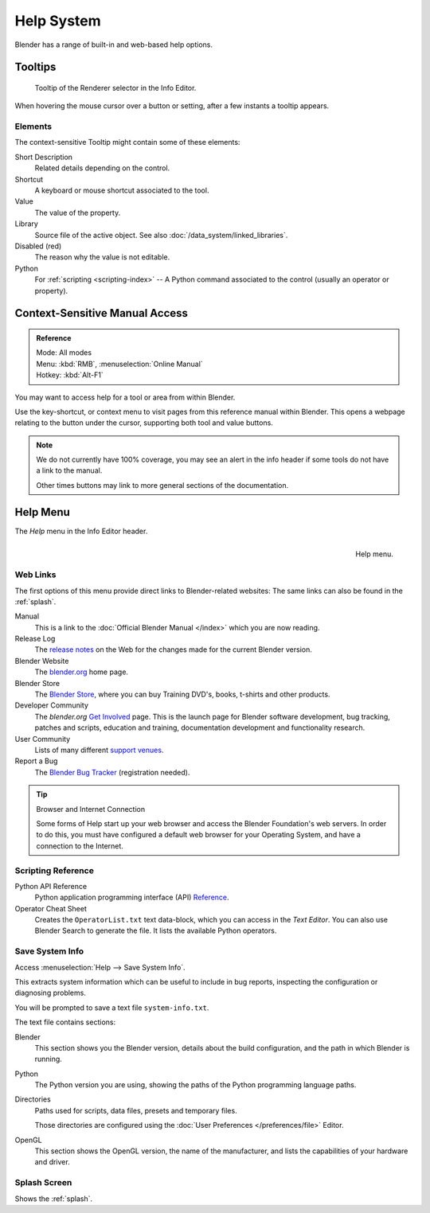 
***********
Help System
***********

Blender has a range of built-in and web-based help options.


Tooltips
========

.. figure:: /images/getting-started_help_tooltip.png

   Tooltip of the Renderer selector in the Info Editor.

When hovering the mouse cursor over a button or setting, after a few instants a tooltip appears.


Elements
--------

The context-sensitive Tooltip might contain some of these elements:

Short Description
   Related details depending on the control.
Shortcut
   A keyboard or mouse shortcut associated to the tool.
Value
   The value of the property.
Library
   Source file of the active object. See also :doc:`/data_system/linked_libraries`.
Disabled (red)
   The reason why the value is not editable.
Python
   For :ref:`scripting <scripting-index>` -- A Python command associated to
   the control (usually an operator or property).


.. _help-manual-access:

Context-Sensitive Manual Access
===============================

.. admonition:: Reference
   :class: refbox

   | Mode:     All modes
   | Menu:     :kbd:`RMB`, :menuselection:`Online Manual`
   | Hotkey:   :kbd:`Alt-F1`

You may want to access help for a tool or area from within Blender.

Use the key-shortcut, or context menu to visit pages from this reference manual within Blender.
This opens a webpage relating to the button under the cursor, supporting both tool and value buttons.

.. note::

   We do not currently have 100% coverage,
   you may see an alert in the info header if some tools do not have a link to the manual.

   Other times buttons may link to more general sections of the documentation.


.. _help-menu:

Help Menu
=========

The *Help* menu in the Info Editor header.

.. figure:: /images/getting-started_help_menu.png
   :align: right

   Help menu.


Web Links
---------

The first options of this menu provide direct links to Blender-related websites:
The same links can also be found in the :ref:`splash`.

Manual
   This is a link to the :doc:`Official Blender Manual </index>`
   which you are now reading.
Release Log
   The `release notes <https://www.blender.org/features/releases/>`__ on the Web
   for the changes made for the current Blender version.
Blender Website
   The `blender.org <https://www.blender.org/>`__ home page.
Blender Store
   The `Blender Store <https://store.blender.org/>`__, where you can buy
   Training DVD's, books, t-shirts and other products.
Developer Community
   The *blender.org* `Get Involved <https://www.blender.org/get-involved/>`__ page.
   This is the launch page for Blender software development, bug tracking, patches and scripts,
   education and training, documentation development and functionality research.
User Community
   Lists of many different `support venues <https://www.blender.org/support/user-community/>`__.
Report a Bug
   The `Blender Bug Tracker <https://developer.blender.org/maniphest/task/edit/form/1/>`__ (registration needed).

.. tip:: Browser and Internet Connection

   Some forms of Help start up your web browser and access the Blender Foundation's web servers.
   In order to do this, you must have configured a default web browser for your Operating System,
   and have a connection to the Internet.


Scripting Reference
-------------------

Python API Reference
   Python application programming interface (API)
   `Reference <https://www.blender.org/api/blender_python_api_current/>`__.
Operator Cheat Sheet
   Creates the ``OperatorList.txt`` text data-block, which you can access in the *Text Editor*.
   You can also use Blender Search to generate the file. It lists the available Python operators.


.. _help-system-info:

Save System Info
----------------

Access :menuselection:`Help --> Save System Info`.

This extracts system information which can be useful to include in bug reports,
inspecting the configuration or diagnosing problems.

You will be prompted to save a text file ``system-info.txt``.

The text file contains sections:

Blender
   This section shows you the Blender version, details about the build configuration,
   and the path in which Blender is running.
Python
   The Python version you are using, showing the paths of the Python programming language paths.
Directories
   Paths used for scripts, data files, presets and temporary files.

   Those directories are configured using the :doc:`User Preferences </preferences/file>` Editor.
OpenGL
   This section shows the OpenGL version, the name of the manufacturer,
   and lists the capabilities of your hardware and driver.


Splash Screen
-------------

Shows the :ref:`splash`.
